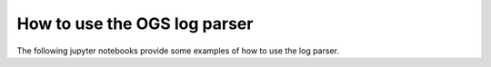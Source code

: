 How to use the OGS log parser
=============================

.. sectionauthor:: Tobias Meisel (Helmholtz Centre for Environmental Research GmbH - UFZ)

The following jupyter notebooks provide some examples of how to use the log parser.

